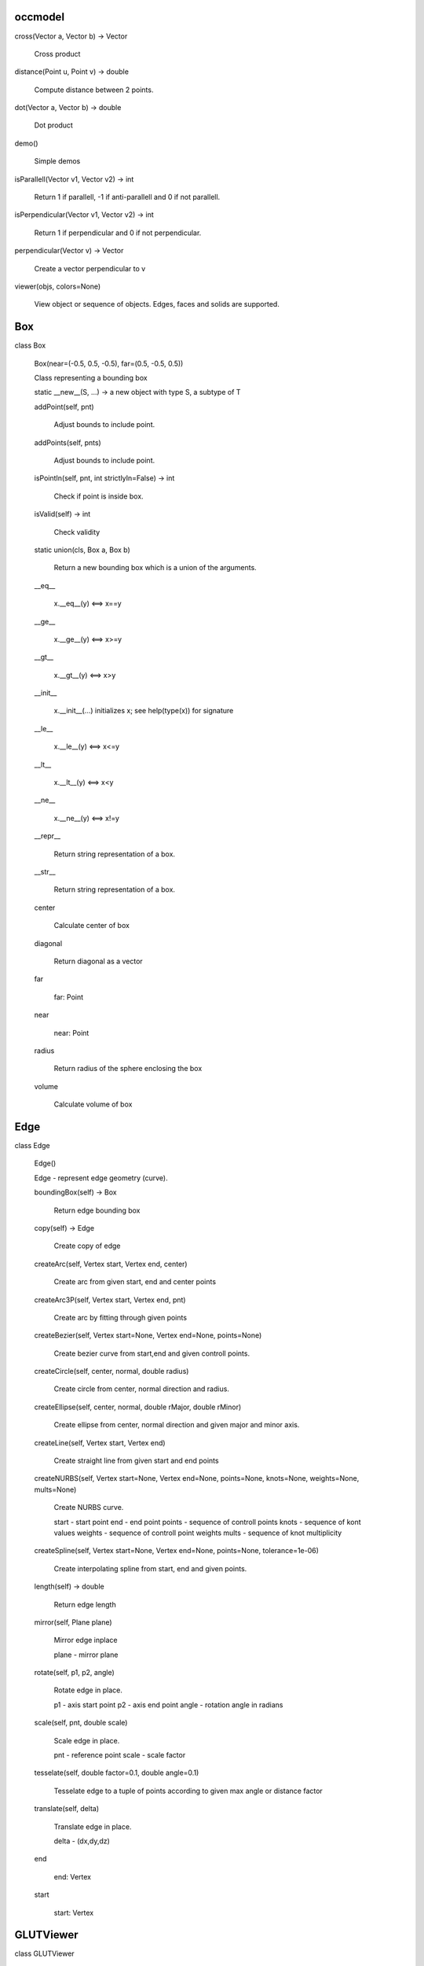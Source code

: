 
occmodel
********

cross(Vector a, Vector b) -> Vector

   Cross product

distance(Point u, Point v) -> double

   Compute distance between 2 points.

dot(Vector a, Vector b) -> double

   Dot product

demo()

   Simple demos

isParallell(Vector v1, Vector v2) -> int

   Return 1 if parallell, -1 if anti-parallell and 0 if not parallell.

isPerpendicular(Vector v1, Vector v2) -> int

   Return 1 if perpendicular and 0 if not perpendicular.

perpendicular(Vector v) -> Vector

   Create a vector perpendicular to v

viewer(objs, colors=None)

   View object or sequence of objects. Edges, faces and solids are
   supported.


Box
***

class Box

   Box(near=(-0.5, 0.5, -0.5), far=(0.5, -0.5, 0.5))

   Class representing a bounding box

   static __new__(S, ...) -> a new object with type S, a subtype of T

   addPoint(self, pnt)

      Adjust bounds to include point.

   addPoints(self, pnts)

      Adjust bounds to include point.

   isPointIn(self, pnt, int strictlyIn=False) -> int

      Check if point is inside box.

   isValid(self) -> int

      Check validity

   static union(cls, Box a, Box b)

      Return a new bounding box which is a union of the arguments.

   __eq__

      x.__eq__(y) <==> x==y

   __ge__

      x.__ge__(y) <==> x>=y

   __gt__

      x.__gt__(y) <==> x>y

   __init__

      x.__init__(...) initializes x; see help(type(x)) for signature

   __le__

      x.__le__(y) <==> x<=y

   __lt__

      x.__lt__(y) <==> x<y

   __ne__

      x.__ne__(y) <==> x!=y

   __repr__

      Return string representation of a box.

   __str__

      Return string representation of a box.

   center

      Calculate center of box

   diagonal

      Return diagonal as a vector

   far

      far: Point

   near

      near: Point

   radius

      Return radius of the sphere enclosing the box

   volume

      Calculate volume of box


Edge
****

class Edge

   Edge()

   Edge - represent edge geometry (curve).

   boundingBox(self) -> Box

      Return edge bounding box

   copy(self) -> Edge

      Create copy of edge

   createArc(self, Vertex start, Vertex end, center)

      Create arc from given start, end and center points

   createArc3P(self, Vertex start, Vertex end, pnt)

      Create arc by fitting through given points

   createBezier(self, Vertex start=None, Vertex end=None, points=None)

      Create bezier curve from start,end and given controll points.

   createCircle(self, center, normal, double radius)

      Create circle from center, normal direction and radius.

   createEllipse(self, center, normal, double rMajor, double rMinor)

      Create ellipse from center, normal direction and given major and
      minor axis.

   createLine(self, Vertex start, Vertex end)

      Create straight line from given start and end points

   createNURBS(self, Vertex start=None, Vertex end=None, points=None, knots=None, weights=None, mults=None)

      Create NURBS curve.

      start - start point end - end point points - sequence of
      controll points knots - sequence of kont values weights -
      sequence of controll point weights mults - sequence of knot
      multiplicity

   createSpline(self, Vertex start=None, Vertex end=None, points=None, tolerance=1e-06)

      Create interpolating spline from start, end and given points.

   length(self) -> double

      Return edge length

   mirror(self, Plane plane)

      Mirror edge inplace

      plane - mirror plane

   rotate(self, p1, p2, angle)

      Rotate edge in place.

      p1 - axis start point p2 - axis end point angle - rotation angle
      in radians

   scale(self, pnt, double scale)

      Scale edge in place.

      pnt - reference point scale - scale factor

   tesselate(self, double factor=0.1, double angle=0.1)

      Tesselate edge to a tuple of points according to given max angle
      or distance factor

   translate(self, delta)

      Translate edge in place.

      delta - (dx,dy,dz)

   end

      end: Vertex

   start

      start: Vertex


GLUTViewer
**********

class GLUTViewer

   GLUTViewer(width, height, title='Viewer (f - zoomFit | esc -
   Quit)')

   OnDisplay(self)

   OnFit(self)

   OnKeyboard(self, key, x, y)

   OnMotion(self, x, y)

   OnMouse(self, button, state, x, y)

   OnReshape(self, width, height)

   Show(self)


Mesh
****

class Mesh

   Mesh()

   Mesh - Represent triangle mesh for viewing purpose

   GLTriangles(self)

      Apply function pointer 'glVertex3d' and 'glNormal3d' to all
      triangles in mesh.

   GLVertices(self)

      Apply function pointer 'glVertex3d' to all vertices in mesh.

   normal(self, size_t index)

      Return normal at given vertex index

   ntriangles(self) -> size_t

      Return number of triangles

   nvertices(self) -> size_t

      Return number of vertices

   triangle(self, size_t index)

      Return triangle indices at given index

   vertex(self, size_t index)

      Return vertex at given index


Plane
*****

class Plane

   Plane(origin=<???>, xaxis=<???>, yaxis=<???>)

   Class representing a mathematical infinite plane.

   ValueAt(self, pnt)

   closestPoint(self, pnt) -> Point

      Return closest point on plane

   distanceTo(self, pnt) -> double

      Signed distance from plane to pnt

   flip(self)

      Flip direction of normal

   static fromFrame(cls, origin, xaxis, yaxis)

   static fromNormal(cls, origin, normal)

   intersectLine(self, start, end)

      Find intersection with line defined by the points start and end

   transform(self, Transform trans)

      Transform plane

   a

      a: 'double'

   b

      b: 'double'

   c

      c: 'double'

   d

      d: 'double'

   origin

      origin: Point

   xaxis

      xaxis: Vector

   yaxis

      yaxis: Vector

   zaxis

      zaxis: Vector


Point
*****

class Point

   Point(>>*<<args)

   Class representing a 3D point in space

   static __new__(S, ...) -> a new object with type S, a subtype of T

   distanceTo(self, Point arg) -> double

      Compute distance between 2 points.

   isZero(self) -> int

      Check if arg is all zeros.

   maximumCoordinate(self) -> double

   maximumCoordinateIndex(self) -> int

   set(self, *args)

      Set one or more coordinates. accept both multiple argument and
      sequence like arguments.

   __abs__

      Return absolute value of point: abs(v)

   __add__

      Point addition The arguments must be of same length

   __div__

      Point division by scalar.

   __eq__

      x.__eq__(y) <==> x==y

   __ge__

      x.__ge__(y) <==> x>=y

   __getitem__

      Override the list __getitem__ function to return a new point
      rather than a list.

   __gt__

      x.__gt__(y) <==> x>y

   __iadd__

      Inline Point addition ( p1 += p2) The arguments must be of same
      length

   __idiv__

      Inline Point division by scalar. (p1 /= 2.)

   __imul__

      Inline Point multiplication (v1 >>*<<= s1) We accept
      multiplication by scalar and a 4x4 transformation matrix.

   __init__

      We accept both multiple argument and sequence like arguments.

   __isub__

      Inline Point subtraction ( p1 -= p2) The arguments must be of
      same length

   __le__

      x.__le__(y) <==> x<=y

   __len__

      Length of sequence

   __lt__

      x.__lt__(y) <==> x<y

   __mul__

      Point multiplication We accept multiplication by a scalar, and a
      4x4 transformation matrix.

   __ne__

      x.__ne__(y) <==> x!=y

   __neg__

      Return negated value of point: -v

   __pos__

      Return positive value of point: +v

   __radd__

      x.__radd__(y) <==> y+x

   __rdiv__

      x.__rdiv__(y) <==> y/x

   __repr__

      Return string representation of a point.

   __rmul__

      x.__rmul__(y) <==> y*x

   __rsub__

      x.__rsub__(y) <==> y-x

   __str__

      Return string representation of a point.

   __sub__

      Point subtraction The arguments must be of same length

   x

      x: 'double'

   y

      y: 'double'

   z

      z: 'double'


Quaternion
**********

class Quaternion

   Quaternion(>>*<<args)

   Class representing a quaternion usefull for rotation
   transformations.

   static __new__(S, ...) -> a new object with type S, a subtype of T

   conj(self) -> Quaternion

   static fromAngleAxis(cls, double angle, Vector axis)

   imap(self, *args)

      Inverse rotation. We accept point as multiple argument, sequence
      like arguments and sequence of multiple points.

   map(self, *args)

      Rotation. We accept point as multiple argument, sequence like
      arguments and sequence of multiple points.

   set(self, *args)

      Set one or more coordinates. accept both multiple argument and
      sequence like arguments.

   unit(self) -> Quaternion

   __getitem__

      x.__getitem__(y) <==> x[y]

   __imul__

      x.__imul__(y) <==> x*=y

   __init__

      We accept both multiple argument and sequence like arguments.

   __len__

      Length of sequence

   __mul__

      x.__mul__(y) <==> x*y

   __repr__

      Return string representation of a Quaternion.

   __rmul__

      x.__rmul__(y) <==> y*x

   __str__

      Return string representation of a Quaternion.

   length

      Calculate lenght of Quaternion

   lengthSquared

      Calculate squared lenght of Quaternion

   transform

      create the coresponding transformation matrix

   w

      w: 'double'

   x

      x: 'double'

   y

      y: 'double'

   z

      z: 'double'


Solid
*****

class Solid

   Solid()

   Geometry represention solid objects or compund solid.

   addSolids(self, solids)

      Create compund solid from sequence of solid objects.

   area(self)

      Return solid area

   booleanDifference(self, Solid tool)

      Create boolean difference inplace.

   booleanIntersection(self, Solid tool)

      Create boolean intersection inplace.

   booleanUnion(self, Solid tool)

      Create boolean union inplace.

   boundingBox(self) -> Box

      Return solid bounding box

   centreOfMass(self)

      return center of mass of solid.

   chamfer(self, double distance, edgefilter=None)

      Chamfer edges inplace.

      Distance :
         chamfer distance

      Edgefilter :
         optional function taking argument of edge near, far and
         return edge selection status (boolean)

   copy(self) -> Solid

      Create copy of solid

   createBox(self, p1, p2)

      Crate box from points defining diagonal.

   createCone(self, p1, p2, double radius1, double radius2)

      Crate cone

      p1 - axis start p2 - axis end radius1 - radius at start radius2
      - radius at end

   createCylinder(self, p1, p2, double radius)

      Create cylinder

      p1 - axis start p2 - axis end radius - cylinder radius

   createMesh(self, double factor=0.01, double angle=0.25) -> Mesh

      Create triangle mesh of solid.

      factor - deflection from true position angle - max angle

   createSolid(self, faces, double tolerance=1e-06)

      Create general solid from sequence of faces

   createSphere(self, center, double radius)

      Create sphere from center point and radius.

   createTorus(self, p1, p2, double radius1, double radius2)

      Create torus

      p1 - axis start p2 - axis end radius1 - inner radius radius2 -
      outer radius

   extrude(self, Face face, p1, p2)

      Create solid by extruding face from p1 to p2.

   fillet(self, double radius, edgefilter=None)

      Fillet edges inplace.

      Radius :
         fillet radius

      Edgefilter :
         optional function taking argument of edge near, far and
         return edge selection status (boolean)

   heal(self, double tolerance=0.0, int fixdegenerated=True, int fixsmalledges=True, int fixspotstripfaces=True, int sewfaces=False, int makesolids=False)

      Possible heal geometry

   inertia(self)

      return intertia of solid with respect to center of gravity.

      Return Ixx, Iyy, Izz, Ixy, Ixz, Iyz

   loft(self, wires, int ruled=True)

      Crate solid by lofting through sequence of wires.

      ruled - smooth or rules faces

   mirror(self, Plane plane)

      Mirror solid inplace

      plane - mirror plane

   pipe(self, Face face, edges)

      Create pipe by extruding face allong sequence of edges.

   readBREP(self, char *filename)

      Read geometry from BREP file.

   readSTEP(self, char *filename)

      Read geometry from STEP file.

   revolve(self, Face face, p1, p2, double angle)

      Create solid by revolving face

      p1 - start of axis p2 - end of axis angle - revolve angle

   rotate(self, p1, p2, angle)

      Rotate solid in place.

      p1 - axis start point p2 - axis end point angle - rotation angle
      in radians

   scale(self, pnt, double scale)

      Scale solid in place.

      pnt - reference point scale - scale factor

   section(self, Plane plane)

      Apply section operation between solid and plane.

      plane - section plane

      Result returned as a face.

   shell(self, double offset, facefilter=None)

      Apply shell operation no solid.

      Offset :
         shell offset distance

      Facefilter :
         function taking argument of face near, far and return face
         selection status (boolean)

   translate(self, delta)

      Translate solid in place.

      delta - (dx,dy,dz)

   volume(self)

      Return solid volume

   writeBREP(self, char *filename)

      Write solid to BREP file.

   writeSTEP(self, char *filename)

      Write solid to STEP file.

   writeSTL(self, char *filename, int asciiMode=False)

      Write solid to STL file.


Transform
*********

class Transform

   Transform(>>*<<args)

   Matrix of 4x4 size. Typical 3D transformation matrix.

   static __new__(S, ...) -> a new object with type S, a subtype of T

   det(self) -> double

      Determinand of matrix

   identity(self) -> Transform

      set identity matrix

   invert(self) -> Transform

      Inverse of matrix

   map(self, *args)

      We accept point as multiple argument, sequence like arguments
      and sequence of multiple points.

   rotateAxisCenter(self, double angle, _axis, _center=(0.0, 0.0, 0.0)) -> Transform

      Construct 4x4 rotation matrix.

   rotateX(self, double x) -> Transform

      We accept both multiple argument and sequence like arguments.

   rotateY(self, double y) -> Transform

      We accept both multiple argument and sequence like arguments.

   rotateZ(self, double z) -> Transform

      We accept both multiple argument and sequence like arguments.

   scale(self, *args)

      We accept both multiple argument and sequence like arguments.

   set(self, *args)

      We accept 16 arguments setting all values. Sequence of sequence
      of size 3x3 setting all values.

         m11 m12 m13 m14

      Matrix =   m21 m22 m23 m24
         m31 m32 m33 m34 m41 m42 m43 m44

   translate(self, *args)

      We accept both multiple argument and sequence like arguments.

   transpose(self) -> Transform

      Transpose of matrix

   zero(self) -> Transform

      set all values to zero

   __abs__

      Return absolute value of matrix: abs(m)

   __add__

      Matrix addition They must be of same shape.

   __div__

      Matrix division We accept only division by a scalar.

   __getitem__

      Return rows as a tuple object

   __iadd__

      Inline Matrix addition ( m1 += m2) They must be of same shape.

   __idiv__

      Inline Matrix division (v1 >>*<<= v2) We accept only division by
      a scalar.

   __imul__

      Matrix multiplication We accept both multiplication by a scalar
      and a other matrix. This is the matrix multiplication known from
      linear algebra.

   __init__

      We accept 16 arguments setting all values. Sequence of sequence
      of size 3x3 setting all values.

         m11 m12 m13 m14

      Matrix =      m21 m22 m23 m24
         m31 m32 m33 m34 m41 m42 m43 m44

   __isub__

      Inline Matrix subtraction ( m1 -= m2) They must be of same
      shape.

   __len__

      We have 4 rows

   __mul__

      Matrix multiplication We accept both multiplication by a scalar
      and a other matrix. This is the matrix multiplication known from
      linear algebra. See the Matrix.dot function for this.

   __neg__

      Return negated value of matrix: -v

   __pos__

      Return positive value of matrix: +v

   __radd__

      x.__radd__(y) <==> y+x

   __rdiv__

      x.__rdiv__(y) <==> y/x

   __repr__

      Return string representation of a matrix.

   __rmul__

      x.__rmul__(y) <==> y*x

   __rsub__

      x.__rsub__(y) <==> y-x

   __str__

      Return string representation of a matrix.

   __sub__

      Matrix subtraction They must be of same shape.


Vector
******

class Vector

   distanceTo(self, Point arg) -> double

      Compute distance between 2 points.

   isZero(self) -> int

      Check if arg is all zeros.

   maximumCoordinate(self) -> double

   maximumCoordinateIndex(self) -> int

   set(self, *args)

      Set one or more coordinates. accept both multiple argument and
      sequence like arguments.

   unit(self) -> Vector

      Normalize the vector (arg.lenght = 1.)

   length

      Calculate lenght of vector

   lengthSquared

      Calculate squared lenght of vector

   x

      x: 'double'

   y

      y: 'double'

   z

      z: 'double'


Vertex
******

class Vertex

   Vertex(double x, double y, double z)

   Vertex

   x(self) -> double

   y(self) -> double

   z(self) -> double


Viewer
******

class Viewer

   Viewer()

   General viewer class

   Clear(self)

   OnDraw(self)

   OnSetup(self)

   addObject(self, obj, bbox, color='grey')

   dls

      dls: object

   objects

      objects: set


Viewport
********

class Viewport

   Viewport(projection=PARALLEL)

   cameraToClip(self)

   cameraToWorld(self)

   clipToCamera(self)

   extents(self, angle)

   getDollyCameraVector(self, x0, y0, x1, y1, distance_to_camera)

   loadModelViewMatrix(self)

   loadProjectionMatrix(self)

   resizeGL(self, width, height)

   rotateCamera(self, angle, axis, center)

   setCameraAngle(self, angle)

   setFrustumAspect(self, frustum_aspect)

   setFrustumNearFar(self, n, f)

   setViewportSize(self, width, height)

   updateCameraFrame(self)

   worldToCamera(self)

   zoomFactor(self, magnification_factor, fixed_screen_point=None)

   zoomToFit(self)

   bbox

      bbox: Box

   camDir

      camDir: Vector

   camLoc

      camLoc: Point

   camUp

      camUp: Vector

   camX

      camX: Vector

   camY

      camY: Vector

   camZ

      camZ: Vector

   fvBottom

      fvBottom: 'double'

   fvFar

      fvFar: 'double'

   fvLeft

      fvLeft: 'double'

   fvNear

      fvNear: 'double'

   fvRight

      fvRight: 'double'

   fvTop

      fvTop: 'double'

   projection

      projection: 'int'

   scrBottom

      scrBottom: 'int'

   scrFar

      scrFar: 'double'

   scrLeft

      scrLeft: 'int'

   scrNear

      scrNear: 'double'

   scrRight

      scrRight: 'int'

   scrTop

      scrTop: 'int'

   target

      target: Point
